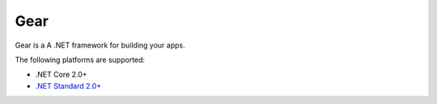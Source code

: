 .. Gear documentation master file, created by
   sphinx-quickstart on Wed Feb  5 15:31:13 2020.
   You can adapt this file completely to your liking, but it should at least
   contain the root `toctree` directive.

Gear
================

Gear is a A .NET framework for building your apps.

The following platforms are supported:

* .NET Core 2.0+
* `.NET Standard 2.0+ <https://docs.microsoft.com/en-us/dotnet/standard/net-standard>`_